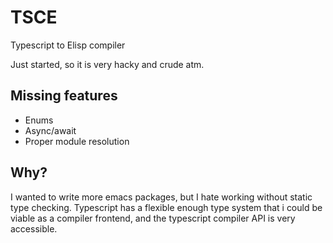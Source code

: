 * TSCE

Typescript to Elisp compiler

Just started, so it is very hacky and crude atm.

** Missing features
- Enums
- Async/await
- Proper module resolution

** Why?
I wanted to write more emacs packages, but I hate working without static type checking. Typescript has a flexible enough type system that i could be viable as a compiler frontend, and the typescript compiler API is very accessible.
